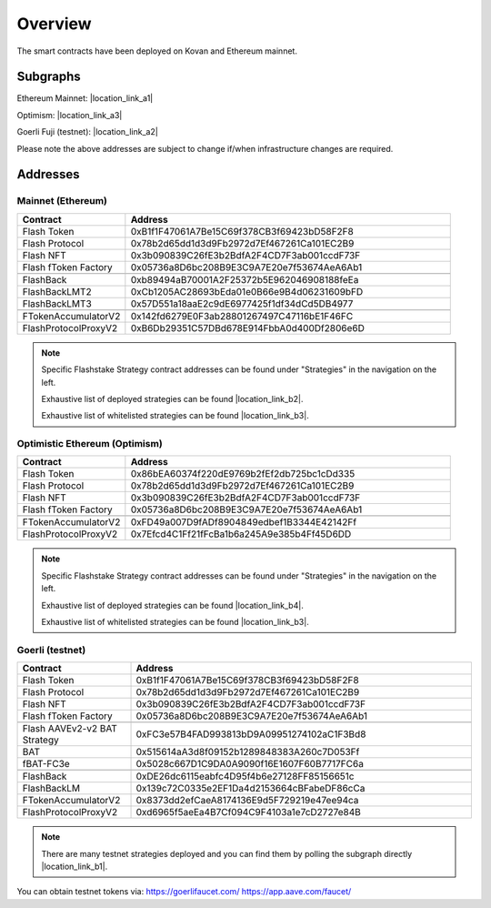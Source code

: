 Overview
===============

The smart contracts have been deployed on Kovan and Ethereum mainnet.

Subgraphs
-----------
Ethereum Mainnet: |location_link_a1|

Optimism: |location_link_a3|

Goerli Fuji (testnet): |location_link_a2|


Please note the above addresses are subject to change if/when infrastructure changes are required.

.. |location_link_a1| raw:: html

   <a href="https://thegraph.com/hosted-service/subgraph/blockzerolabs/flashstake-subgraph" target="_blank">here</a>

.. |location_link_a2| raw:: html

   <a href="https://thegraph.com/hosted-service/subgraph/blockzerolabs/flashstake-subgraph-goerli" target="_blank">here</a>

.. |location_link_a3| raw:: html

   <a href="https://thegraph.com/hosted-service/subgraph/blockzerolabs/flashstake-subgraph-optimism" target="_blank">here</a>


Addresses
-----------

Mainnet (Ethereum)
^^^^^

.. csv-table::
   :header: "Contract", "Address"
   :widths: 10, 30

   "Flash Token", "0xB1f1F47061A7Be15C69f378CB3f69423bD58F2F8"
   "Flash Protocol", "0x78b2d65dd1d3d9Fb2972d7Ef467261Ca101EC2B9"
   "Flash NFT", "0x3b090839C26fE3b2BdfA2F4CD7F3ab001ccdF73F"
   "Flash fToken Factory", "0x05736a8D6bc208B9E3C9A7E20e7f53674AeA6Ab1"

   "FlashBack", "0xb89494aB70001A2F25372b5E962046908188feEa"
   "FlashBackLMT2", "0xCb1205AC28693bEda01e0B66e9B4d06231609bFD"
   "FlashBackLMT3", "0x57D551a18aaE2c9dE6977425f1df34dCd5DB4977"

   "FTokenAccumulatorV2", "0x142fd6279E0F3ab28801267497C47116bE1F46FC"
   "FlashProtocolProxyV2", "0xB6Db29351C57DBd678E914FbbA0d400Df2806e6D"


.. |location_link_b2| raw:: html

   <a href="https://api.thegraph.com/subgraphs/name/blockzerolabs/flashstake-subgraph/graphql?query=%7B%0A++strategies%28first%3A+1000%29+%7B%0A++++id%0A++++principalTokenAddress%0A++++fTokenAddress%0A++%7D%0A%7D" target="_blank">here</a>


.. |location_link_b3| raw:: html

   <a href="https://api.flashstake.io/helper/whitelistedStrategies" target="_blank">here</a>


.. note::
    Specific Flashstake Strategy contract addresses can be found under "Strategies" in the navigation on the left.

    Exhaustive list of deployed strategies can be found |location_link_b2|.

    Exhaustive list of whitelisted strategies can be found |location_link_b3|.


Optimistic Ethereum (Optimism)
^^^^^

.. csv-table::
   :header: "Contract", "Address"
   :widths: 10, 30

   "Flash Token", "0x86bEA60374f220dE9769b2fEf2db725bc1cDd335"
   "Flash Protocol", "0x78b2d65dd1d3d9Fb2972d7Ef467261Ca101EC2B9"
   "Flash NFT", "0x3b090839C26fE3b2BdfA2F4CD7F3ab001ccdF73F"
   "Flash fToken Factory", "0x05736a8D6bc208B9E3C9A7E20e7f53674AeA6Ab1"

   "FTokenAccumulatorV2", "0xFD49a007D9fADf8904849edbef1B3344E42142Ff"
   "FlashProtocolProxyV2", "0x7Efcd4C1Ff21fFcBa1b6a245A9e385b4Ff45D6DD"


.. |location_link_b4| raw:: html

   <a href="https://api.thegraph.com/subgraphs/name/blockzerolabs/flashstake-subgraph-optimism/graphql?query=%7B%0A++strategies%28first%3A+1000%29+%7B%0A++++id%0A++++principalTokenAddress%0A++++fTokenAddress%0A++%7D%0A%7D" target="_blank">here</a>


.. note::
    Specific Flashstake Strategy contract addresses can be found under "Strategies" in the navigation on the left.

    Exhaustive list of deployed strategies can be found |location_link_b4|.

    Exhaustive list of whitelisted strategies can be found |location_link_b3|.


Goerli (testnet)
^^^^^

.. csv-table::
   :header: "Contract", "Address"
   :widths: 10, 30

   "Flash Token", "0xB1f1F47061A7Be15C69f378CB3f69423bD58F2F8"
   "Flash Protocol", "0x78b2d65dd1d3d9Fb2972d7Ef467261Ca101EC2B9"
   "Flash NFT", "0x3b090839C26fE3b2BdfA2F4CD7F3ab001ccdF73F"
   "Flash fToken Factory", "0x05736a8D6bc208B9E3C9A7E20e7f53674AeA6Ab1"

   "Flash AAVEv2-v2 BAT Strategy", "0xFC3e57B4FAD993813bD9A09951274102aC1F3Bd8"
   "BAT", "0x515614aA3d8f09152b1289848383A260c7D053Ff"
   "fBAT-FC3e", "0x5028c667D1C9DA0A9090f16E1607F60B7717FC6a"

   "FlashBack", "0xDE26dc6115eabfc4D95f4b6e27128FF85156651c"
   "FlashBackLM", "0x139c72C0335e2EF1Da4d2153664cBFabeDF86cCa"
   "FTokenAccumulatorV2", "0x8373dd2efCaeA8174136E9d5F729219e47ee94ca"
   "FlashProtocolProxyV2", "0xd6965f5aeEa4B7Cf094C9F4103a1e7cD2727e84B"


.. |location_link_b1| raw:: html

   <a href="https://api.thegraph.com/subgraphs/name/blockzerolabs/flashstake-subgraph-goerli/graphql?query=%7B%0A++strategies%28first%3A+1000%29+%7B%0A++++id%0A++++principalTokenAddress%0A++++fTokenAddress%0A++%7D%0A%7D" target="_blank">here</a>


.. note::
    There are many testnet strategies deployed and you can find them by polling the subgraph directly |location_link_b1|.


You can obtain testnet tokens via:
https://goerlifaucet.com/
https://app.aave.com/faucet/



